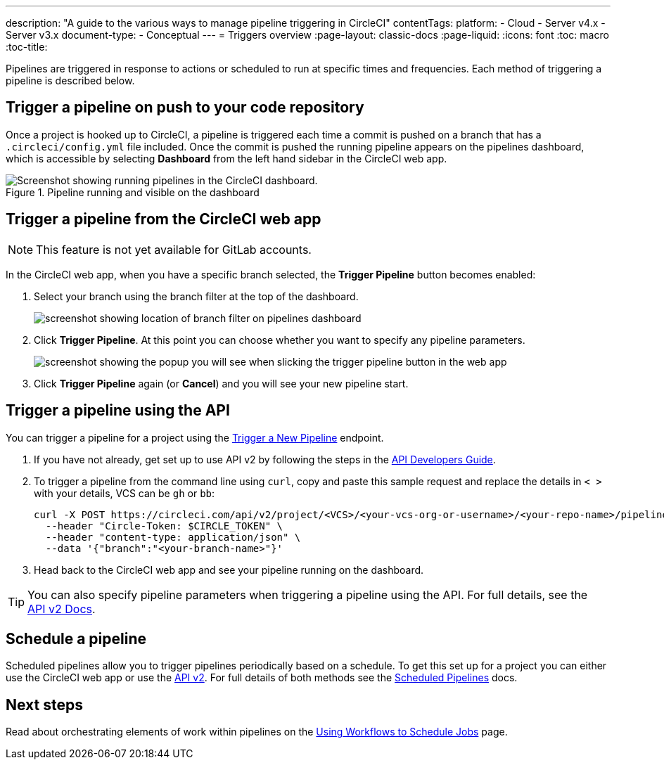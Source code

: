 ---
description: "A guide to the various ways to manage pipeline triggering in CircleCI"
contentTags: 
  platform:
  - Cloud
  - Server v4.x
  - Server v3.x
document-type:
- Conceptual
---
= Triggers overview
:page-layout: classic-docs
:page-liquid:
:icons: font
:toc: macro
:toc-title:

Pipelines are triggered in response to actions or scheduled to run at specific times and frequencies. Each method of triggering a pipeline is described below.

[#run-a-pipeline-on-commit-to-your-code-repository]
== Trigger a pipeline on push to your code repository

Once a project is hooked up to CircleCI, a pipeline is triggered each time a commit is pushed on a branch that has a `.circleci/config.yml` file included. Once the commit is pushed the running pipeline appears on the pipelines dashboard, which is accessible by selecting **Dashboard** from the left hand sidebar in the CircleCI web app.

.Pipeline running and visible on the dashboard
image::pipelines-dashboard.png[Screenshot showing running pipelines in the CircleCI dashboard.]

[#run-a-pipeline-from-the-circleci-web-app]
== Trigger a pipeline from the CircleCI web app

NOTE: This feature is not yet available for GitLab accounts.

In the CircleCI web app, when you have a specific branch selected, the **Trigger Pipeline** button becomes enabled:

. Select your branch using the branch filter at the top of the dashboard.
+
image::branch-filter.png[screenshot showing location of branch filter on pipelines dashboard]

. Click **Trigger Pipeline**. At this point you can choose whether you want to specify any pipeline parameters.
+
image::trigger-pipeline-popup.png[screenshot showing the popup you will see when slicking the trigger pipeline button in the web app]

. Click **Trigger Pipeline** again (or **Cancel**) and you will see your new pipeline start.

[#run-a-pipeline-using-the-api]
== Trigger a pipeline using the API

You can trigger a pipeline for a project using the https://circleci.com/docs/api/v2/index.html#operation/triggerPipeline[Trigger a New Pipeline] endpoint. 

. If you have not already, get set up to use API v2 by following the steps in the  <<api-developers-guide#authentication-and-authorization,API Developers Guide>>.

. To trigger a pipeline from the command line using `curl`, copy and paste this sample request and replace the details in `< >` with your details, VCS can be `gh` or `bb`:
+
[source,shell]
----
curl -X POST https://circleci.com/api/v2/project/<VCS>/<your-vcs-org-or-username>/<your-repo-name>/pipeline \
  --header "Circle-Token: $CIRCLE_TOKEN" \
  --header "content-type: application/json" \
  --data '{"branch":"<your-branch-name>"}'
----

. Head back to the CircleCI web app and see your pipeline running on the dashboard.

TIP: You can also specify pipeline parameters when triggering a pipeline using the API. For full details, see the https://circleci.com/docs/api/v2/index.html#operation/triggerPipeline[API v2 Docs].

[#schedule-a-pipeline]
== Schedule a pipeline

Scheduled pipelines allow you to trigger pipelines periodically based on a schedule. To get this set up for a project you can either use the CircleCI web app or use the https://circleci.com/docs/api/v2/index.html#operation/createSchedule[API v2]. For full details of both methods see the <<scheduled-pipelines#,Scheduled Pipelines>> docs.

[#next-steps]
== Next steps

Read about orchestrating elements of work within pipelines on the <<workflows#,Using Workflows to Schedule Jobs>> page.


